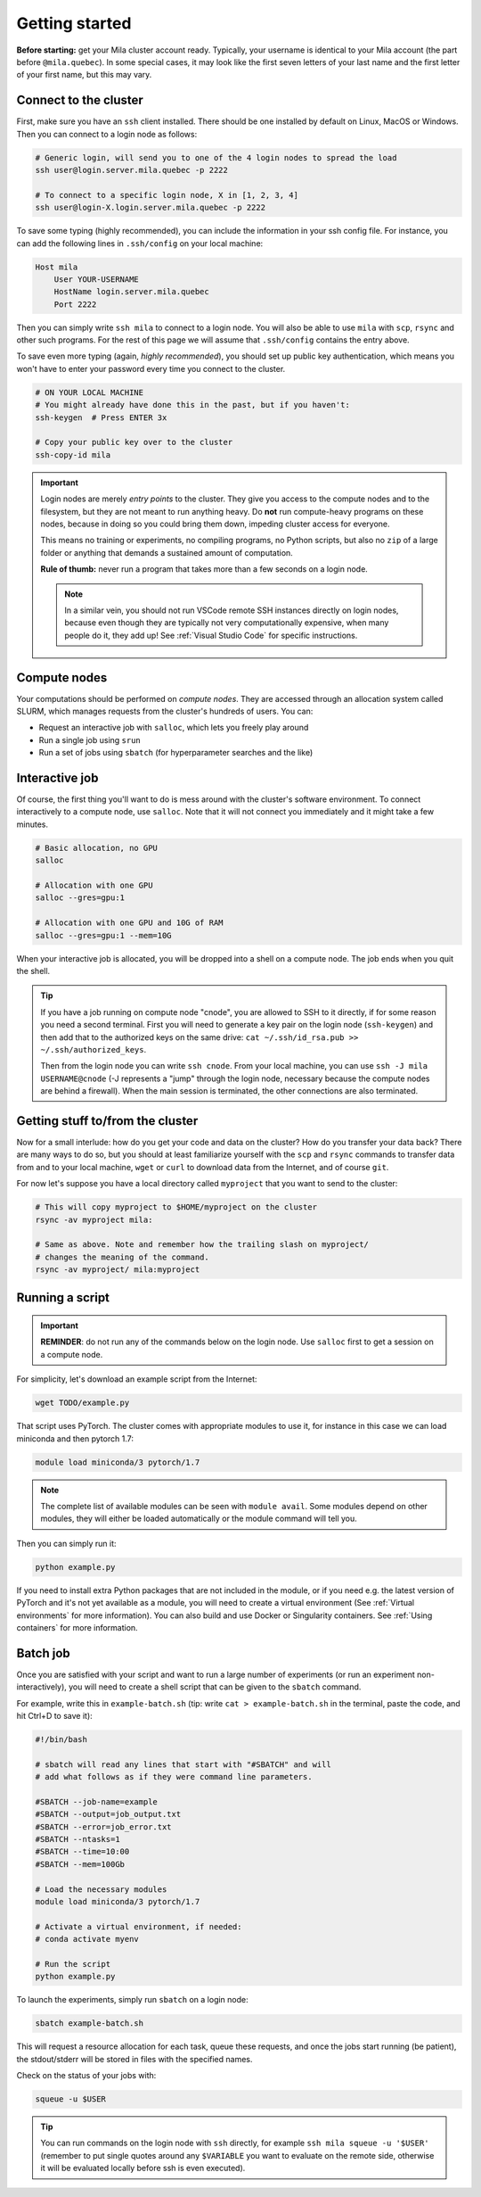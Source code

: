 

.. It seems this section would need to be broken up into the current existing
  sections (cluster theory and / or user_guide), hence I am not reactivating this
  section just yet.



Getting started
===============

**Before starting:** get your Mila cluster account ready. Typically, your
username is identical to your Mila account (the part before ``@mila.quebec``).
In some special cases, it may look like the first seven letters of your last
name and the first letter of your first name, but this may vary.


Connect to the cluster
----------------------

First, make sure you have an ``ssh`` client installed. There should be one
installed by default on Linux, MacOS or Windows. Then you can connect to a login
node as follows:


.. code-block:: bash

    # Generic login, will send you to one of the 4 login nodes to spread the load
    ssh user@login.server.mila.quebec -p 2222

    # To connect to a specific login node, X in [1, 2, 3, 4]
    ssh user@login-X.login.server.mila.quebec -p 2222


To save some typing (highly recommended), you can include the information in
your ssh config file. For instance, you can add the following lines in
``.ssh/config`` on your local machine:

.. code-block::

    Host mila
        User YOUR-USERNAME
        HostName login.server.mila.quebec
        Port 2222

Then you can simply write ``ssh mila`` to connect to a login node. You will also
be able to use ``mila`` with ``scp``, ``rsync`` and other such programs. For the
rest of this page we will assume that ``.ssh/config`` contains the entry above.

To save even more typing (again, *highly recommended*), you should set up public
key authentication, which means you won't have to enter your password every time
you connect to the cluster.

.. code-block:: bash

    # ON YOUR LOCAL MACHINE
    # You might already have done this in the past, but if you haven't:
    ssh-keygen  # Press ENTER 3x

    # Copy your public key over to the cluster
    ssh-copy-id mila


.. important::
    Login nodes are merely *entry points* to the cluster. They give you access
    to the compute nodes and to the filesystem, but they are not meant to run
    anything heavy. Do **not** run compute-heavy programs on these nodes,
    because in doing so you could bring them down, impeding cluster access for
    everyone.

    This means no training or experiments, no compiling programs, no Python
    scripts, but also no ``zip`` of a large folder or anything that demands a
    sustained amount of computation.

    **Rule of thumb:** never run a program that takes more than a few seconds on
    a login node.

    .. note::
        In a similar vein, you should not run VSCode remote SSH instances directly
        on login nodes, because even though they are typically not very
        computationally expensive, when many people do it, they add up! See
        :ref:`Visual Studio Code` for specific instructions.


Compute nodes
-------------

Your computations should be performed on *compute nodes*. They are accessed
through an allocation system called SLURM, which manages requests from the
cluster's hundreds of users. You can:

* Request an interactive job with ``salloc``, which lets you freely play around
* Run a single job using ``srun``
* Run a set of jobs using ``sbatch`` (for hyperparameter searches and the like)


Interactive job
---------------

Of course, the first thing you'll want to do is mess around with the cluster's
software environment. To connect interactively to a compute node, use
``salloc``. Note that it will not connect you immediately and it might take a
few minutes.


.. code-block:: bash

    # Basic allocation, no GPU
    salloc

    # Allocation with one GPU
    salloc --gres=gpu:1

    # Allocation with one GPU and 10G of RAM
    salloc --gres=gpu:1 --mem=10G


When your interactive job is allocated, you will be dropped into a shell on a
compute node. The job ends when you quit the shell.

.. tip::
    If you have a job running on compute node "cnode", you are allowed to SSH to
    it directly, if for some reason you need a second terminal. First you will
    need to generate a key pair on the login node (``ssh-keygen``) and then add
    that to the authorized keys on the same drive: ``cat ~/.ssh/id_rsa.pub >>
    ~/.ssh/authorized_keys``.

    Then from the login node you can write ``ssh cnode``. From your local
    machine, you can use ``ssh -J mila USERNAME@cnode`` (-J represents a "jump"
    through the login node, necessary because the compute nodes are behind a
    firewall). When the main session is terminated, the other connections are
    also terminated.


Getting stuff to/from the cluster
---------------------------------

Now for a small interlude: how do you get your code and data on the cluster? How
do you transfer your data back? There are many ways to do so, but you should at
least familiarize yourself with the ``scp`` and ``rsync`` commands to transfer
data from and to your local machine, ``wget`` or ``curl`` to download data from
the Internet, and of course ``git``.

For now let's suppose you have a local directory called ``myproject`` that you
want to send to the cluster:

.. code-block:: bash

    # This will copy myproject to $HOME/myproject on the cluster
    rsync -av myproject mila:

    # Same as above. Note and remember how the trailing slash on myproject/
    # changes the meaning of the command.
    rsync -av myproject/ mila:myproject


Running a script
----------------

.. important::
    **REMINDER**: do not run any of the commands below on the login node. Use
    ``salloc`` first to get a session on a compute node.

For simplicity, let's download an example script from the Internet:

.. code-block:: bash

    wget TODO/example.py

That script uses PyTorch. The cluster comes with appropriate modules to use it,
for instance in this case we can load miniconda and then pytorch 1.7:

.. code-block:: bash

    module load miniconda/3 pytorch/1.7

.. note::
    The complete list of available modules can be seen with ``module avail``.
    Some modules depend on other modules, they will either be loaded
    automatically or the module command will tell you.

Then you can simply run it:

.. code-block:: bash

    python example.py

If you need to install extra Python packages that are not included in the
module, or if you need e.g. the latest version of PyTorch and it's not yet
available as a module, you will need to create a virtual environment (See
:ref:`Virtual environments` for more information). You can also build and use
Docker or Singularity containers. See :ref:`Using containers` for more
information.


Batch job
---------

Once you are satisfied with your script and want to run a large number of
experiments (or run an experiment non-interactively), you will need to create a
shell script that can be given to the ``sbatch`` command.

For example, write this in ``example-batch.sh`` (tip: write ``cat >
example-batch.sh`` in the terminal, paste the code, and hit Ctrl+D to save it):

.. code-block:: bash

    #!/bin/bash

    # sbatch will read any lines that start with "#SBATCH" and will
    # add what follows as if they were command line parameters.

    #SBATCH --job-name=example
    #SBATCH --output=job_output.txt
    #SBATCH --error=job_error.txt
    #SBATCH --ntasks=1
    #SBATCH --time=10:00
    #SBATCH --mem=100Gb

    # Load the necessary modules
    module load miniconda/3 pytorch/1.7

    # Activate a virtual environment, if needed:
    # conda activate myenv

    # Run the script
    python example.py

To launch the experiments, simply run ``sbatch`` on a login node:

.. code-block:: bash

    sbatch example-batch.sh

This will request a resource allocation for each task, queue these requests, and
once the jobs start running (be patient), the stdout/stderr will be stored in
files with the specified names.

Check on the status of your jobs with:

.. code-block:: bash

    squeue -u $USER

.. tip::
    You can run commands on the login node with ``ssh`` directly, for example
    ``ssh mila squeue -u '$USER'`` (remember to put single quotes around any
    ``$VARIABLE`` you want to evaluate on the remote side, otherwise it will be
    evaluated locally before ssh is even executed).


.. Best practices
   --------------

   TODO: Links to how to handle datasets, how to create Python projects, etc.


   Other resources
   ---------------

   TODO: Links to whatever may be useful to beginners

